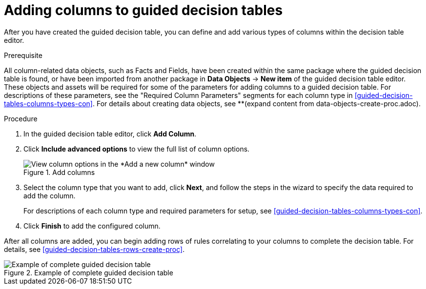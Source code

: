 [id='guided-decision-tables-columns-create-proc']
= Adding columns to guided decision tables

After you have created the guided decision table, you can define and add various types of columns within the decision table editor.

.Prerequisite
All column-related data objects, such as Facts and Fields, have been created within the same package where the guided decision table is found, or have been imported from another package in *Data Objects* -> *New item* of the guided decision table editor. These objects and assets will be required for some of the parameters for adding columns to a guided decision table. For descriptions of these parameters, see the "Required Column Parameters" segments for each column type in <<guided-decision-tables-columns-types-con>>. For details about creating data objects, see **(expand content from data-objects-create-proc.adoc).

.Procedure
. In the guided decision table editor, click *Add Column*.
. Click *Include advanced options* to view the full list of column options.
+
.Add columns
image::guided-decision-tables-columns-add_1.png[View column options in the *Add a new column* window]
+
. Select the column type that you want to add, click *Next*, and follow the steps in the wizard to specify the data required to add the column.
+
For descriptions of each column type and required parameters for setup, see <<guided-decision-tables-columns-types-con>>.
+
. Click *Finish* to add the configured column.

After all columns are added, you can begin adding rows of rules correlating to your columns to complete the decision table. For details, see <<guided-decision-tables-rows-create-proc>>.

.Example of complete guided decision table
image::guided-decision-tables-columns-add_02.png[Example of complete guided decision table]
